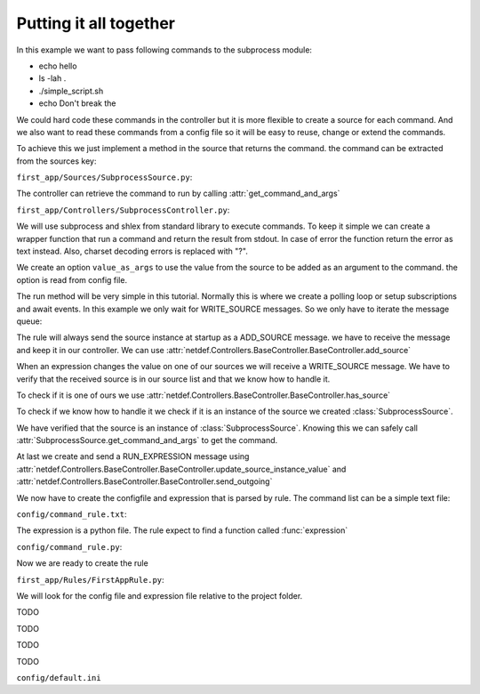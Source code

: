 Putting it all together
-----------------------

In this example we want to pass following commands to the subprocess module:

* echo hello
* ls -lah .
* ./simple_script.sh
* echo Don\'t break the

We could hard code these commands in the controller but it is more flexible
to create a source for each command. And we also want to read these commands
from a config file so it will be easy to reuse, change or extend the commands.

To achieve this we just implement a method in the source that returns the
command. the command can be extracted from the sources key:

``first_app/Sources/SubprocessSource.py``:

.. code-block:: python
   :linenos:

    from netdef.Sources import BaseSource, Sources
    from netdef.Interfaces.DefaultInterface import DefaultInterface

    @Sources.register("SubprocessSource")
    class SubprocessSource(BaseSource.BaseSource):
        def __init__(self, *args, **kwargs):
            super().__init__(*args, **kwargs)
            self.interface = DefaultInterface

        def get_command_and_args(self, args=None):
            if args:
                return self.key + " " + args
            else:
                return self.key

The controller can retrieve the command to run by calling
:attr:`get_command_and_args` 

``first_app/Controllers/SubprocessController.py``:

.. code-block:: python
   :lineno-start: 1

    import logging
    import datetime
    import subprocess
    import shlex

    from netdef.Controllers import BaseController, Controllers
    from netdef.Sources.BaseSource import StatusCode

    from ..Sources.SubprocessSource import SubprocessSource

We will use subprocess and shlex from standard library to execute commands.
To keep it simple we can create a wrapper function that run a command and
return the result from stdout. In case of error the function return the error
as text instead. Also, charset decoding errors is replaced with "?".

.. code-block:: python
   :lineno-start: 10

    def stdout_from_terminal(command_as_str, err_msg=None):
        command_args = shlex.split(command_as_str)
        try:
            res = subprocess.run(command_args, stdout=subprocess.PIPE).stdout
            return str(res, errors="replace")
        except Exception as error:
            if err_msg is None:
                return str(error)
            else:
                return err_msg

We create an option ``value_as_args`` to use the value from the source to be
added as an argument to the command. the option is read from config file.

.. code-block:: python
   :lineno-start: 20

    @Controllers.register("SubprocessController")
    class SubprocessController(BaseController.BaseController):
        def __init__(self, name, shared):
            super().__init__(name, shared)
            self.logger = logging.getLogger(self.name)
            self.logger.info("init")
            self.value_as_args = self.shared.config.config(self.name, "value_as_args", 1)

The run method will be very simple in this tutorial.
Normally this is where we create a polling loop or setup subscriptions
and await events. In this example we only wait for WRITE_SOURCE messages.
So we only have to iterate the message queue:

.. code-block:: python
   :lineno-start: 27

    def run(self):
        "Main loop. Will exit when receiving interrupt signal"
        self.logger.info("Running")
        while not self.has_interrupt():
            self.loop_incoming() # dispatch handle_* functions
        self.logger.info("Stopped")

The rule will always send the source instance at startup as a
ADD_SOURCE message. we have to receive the message and keep it
in our controller. We can use 
:attr:`netdef.Controllers.BaseController.BaseController.add_source`

.. code-block:: python
   :lineno-start: 33

    def handle_add_source(self, incoming):
        self.logger.debug("'Add source' event for %s", incoming.key)
        self.add_source(incoming.key, incoming)

When an expression changes the value on one of our sources we will receive
a WRITE_SOURCE message. We have to verify that the received source is in
our source list and that we know how to handle it.

To check if it is one of ours we use
:attr:`netdef.Controllers.BaseController.BaseController.has_source`

To check if we know how to handle it we check if it is an instance of
the source we created :class:`SubprocessSource`.

.. code-block:: python
   :lineno-start: 36

    def handle_write_source(self, incoming, value, source_time):
        self.logger.debug("'Write source' event to %s. value: %s at: %s", incoming.key, value, source_time)
        if not self.has_source(incoming.key):
            self.logger.error(
                "%s not found",
                incoming.key
                )
            return

        if not isinstance(incoming, SubprocessSource):
            self.logger.error(
                "Got write event for %s, but only SubprocessSource is supported",
                type(incoming)
                )
            return

We have verified that the source is an instance of :class:`SubprocessSource`.
Knowing this we can safely call :attr:`SubprocessSource.get_command_and_args`
to get the command.

.. code-block:: python
   :lineno-start: 51

        if self.value_as_args:
            cmd_as_str = incoming.get_command_and_args(value)
        else:
            cmd_as_str = incoming.get_command_and_args()

        new_val = stdout_from_terminal(cmd_as_str)
        stime = datetime.datetime.utcnow()
        status_ok = True # Why not
        cmp_oldew = False # compare old and new value?

At last we create and send a RUN_EXPRESSION message using
:attr:`netdef.Controllers.BaseController.BaseController.update_source_instance_value`
and :attr:`netdef.Controllers.BaseController.BaseController.send_outgoing`

.. code-block:: python
   :lineno-start: 60

        if self.update_source_instance_value(incoming, new_val, stime, status_ok, cmp_oldew):
            self.send_outgoing(incoming)

We now have to create the configfile and expression that is parsed by rule.
The command list can be a simple text file:

``config/command_rule.txt``:

.. code-block:: text
   :lineno-start: 1

    echo hello
    ls -lah .
    ./simple_script.sh
    echo Don\'t break the

The expression is a python file. The rule expect to find a function called :func:`expression`

``config/command_rule.py``:

.. code-block:: python
   :lineno-start: 1

    import logging
    logger = logging.getLogger(__name__ + ":expression")

    def expression(intern, cmd):
        # triggers at startup
        if intern.new:

            if "hello" in cmd.key:
                arg = "world"
            elif "Don\\'t break the" in cmd.key:
                arg = "circle"
            else:
                arg = ""

            logger.info("{}: Send command arg: {}".format(cmd.key, arg))
            cmd.set = arg
        
        if cmd.new or cmd.update:
            logger.info("{}: Result: {}".format(cmd.key, cmd.value))



Now we are ready to create the rule

``first_app/Rules/FirstAppRule.py``:

.. code-block:: python
   :lineno-start: 1

    import logging
    import pathlib
    from netdef.Rules.utils import import_file
    from netdef.Rules import BaseRule, Rules

    SourceInfo = BaseRule.SourceInfo
    ExpressionInfo = BaseRule.ExpressionInfo

We will look for the config file and expression file relative to the project
folder.

.. code-block:: python
   :lineno-start: 8

    @Rules.register("FirstAppRule")
    class FirstAppRule(BaseRule.BaseRule):
        def __init__(self, name, shared):
            super().__init__(name, shared)
            self.logger = logging.getLogger(name)
            self.logger.info("init")
            self.proj_path = shared.config.config("proj", "path")

        def read_list(self, rel_file):
            full_file = pathlib.Path(self.proj_path).joinpath(rel_file)
            lines = open(str(full_file), "r").readlines() 
            return [l.strip() for l in lines]

        def import_py_file(self, rel_file):
            full_file = pathlib.Path(self.proj_path).joinpath(rel_file)
            nice_name = full_file.name
            return import_file(str(full_file), self.name, nice_name)

TODO

.. code-block:: python
   :lineno-start: 25

        def setup(self):
            self.logger.info("Running setup")
            self.setup_commands()
            self.logger.info("Done parsing")

        def setup_commands(self):
            command_expression_module = self.import_py_file("config/command_rule.py")
            command_list = self.read_list("config/command_rule.txt")

            source_count = 0
            for command in command_list:
                source_count += self.add_new_expression(
                    ExpressionInfo(
                        command_expression_module,
                        [
                            SourceInfo("InternalSource", "generic"),
                            SourceInfo("SubprocessSource", command)
                        ]
                    )
                )
            self.update_statistics(self.name + ".commands", 0, 1, source_count)

TODO

.. code-block:: python
   :lineno-start: 46

        def run(self):
            self.logger.info("Running")
            while not self.has_interrupt():
                self.loop_incoming() #  dispatch handle_* functions
            self.logger.info("Stopped")

TODO

.. code-block:: python
   :lineno-start: 51

        def handle_run_expression(self, incoming):
            expressions = self.get_expressions(incoming)
            self.logger.debug("Received %s. Found expressions %s",incoming.key, len(expressions))
            if expressions:
                self.send_expressions_to_engine(incoming, expressions)

TODO


``config/default.ini``

.. code-block:: ini
   :linenos:

    [rules]
    FirstAppRule = 1

    [FirstAppRule]

    [sources]
    SubprocessSource = 1
    InternalSource = 1

    [SubprocessSource]
    controller = SubprocessController

    [InternalSource]
    controller = InternalController

    [controllers]
    SubprocessController = 1
    InternalController = 1

    [InternalController]
    send_init_event = 1

    [SubprocessController]
    value_as_args = 1
